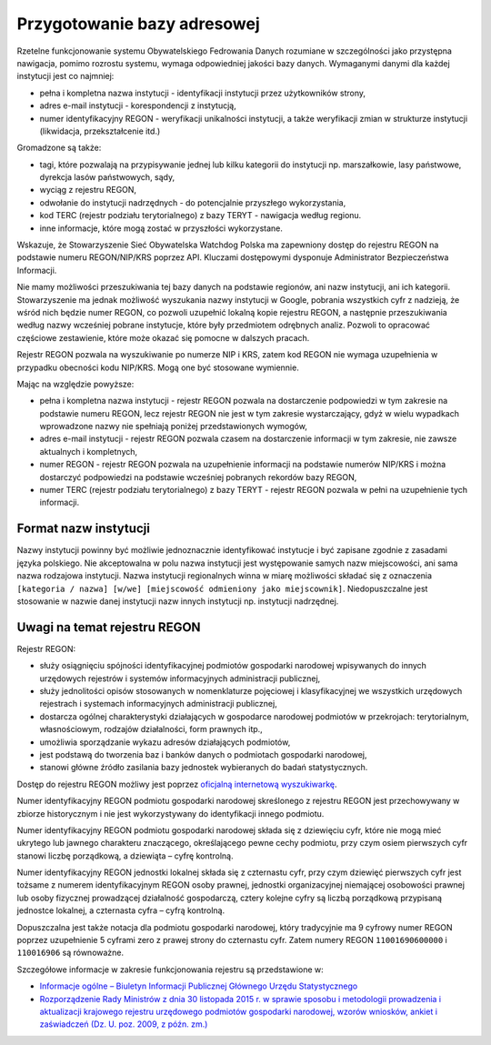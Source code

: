 .. _institutions_database:

****************************
Przygotowanie bazy adresowej
****************************

Rzetelne funkcjonowanie systemu Obywatelskiego Fedrowania Danych rozumiane w szczególności jako przystępna nawigacja, pomimo rozrostu systemu, wymaga odpowiedniej jakości bazy danych. Wymaganymi danymi dla każdej instytucji jest co najmniej:

* pełna i kompletna nazwa instytucji - identyfikacji instytucji przez użytkowników strony,
* adres e-mail instytucji - korespondencji z instytucją,
* numer identyfikacyjny REGON - weryfikacji unikalności instytucji, a także weryfikacji zmian w strukturze instytucji (likwidacja, przekształcenie itd.)

Gromadzone są także:

* tagi, które pozwalają na przypisywanie jednej lub kilku kategorii do instytucji np. marszałkowie, lasy państwowe, dyrekcja lasów państwowych, sądy,
* wyciąg z rejestru REGON,
* odwołanie do instytucji nadrzędnych - do potencjalnie przyszłego wykorzystania,
* kod TERC (rejestr podziału terytorialnego) z bazy TERYT - nawigacja według regionu.
* inne informacje, które mogą zostać w przyszłości wykorzystane.

Wskazuje, że Stowarzyszenie Sieć Obywatelska Watchdog Polska ma zapewniony dostęp do rejestru REGON na podstawie numeru REGON/NIP/KRS poprzez API. Kluczami dostępowymi dysponuje Administrator Bezpieczeństwa Informacji.

Nie mamy możliwości przeszukiwania tej bazy danych na podstawie regionów, ani nazw instytucji, ani ich kategorii. Stowarzyszenie ma jednak możliwość wyszukania nazwy instytucji w Google, pobrania wszystkich cyfr z nadzieją, że wśród nich będzie numer REGON, co pozwoli uzupełnić lokalną kopie rejestru REGON, a następnie przeszukiwania według nazwy wcześniej pobrane instytucje, które były przedmiotem odrębnych analiz. Pozwoli to opracować częściowe zestawienie, które może okazać się pomocne w dalszych pracach.

Rejestr REGON pozwala na wyszukiwanie po numerze NIP i KRS, zatem kod REGON nie wymaga uzupełnienia w przypadku obecności kodu NIP/KRS. Mogą one być stosowane wymiennie.

Mając na względzie powyższe:

* pełna i kompletna nazwa instytucji - rejestr REGON pozwala na dostarczenie podpowiedzi w tym zakresie na podstawie numeru REGON, lecz rejestr REGON nie jest w tym zakresie wystarczający, gdyż w wielu wypadkach wprowadzone nazwy nie spełniają poniżej przedstawionych wymogów,
* adres e-mail instytucji - rejestr REGON pozwala czasem na dostarczenie informacji w tym zakresie, nie zawsze aktualnych i kompletnych,
* numer REGON - rejestr REGON pozwala na uzupełnienie informacji na podstawie numerów NIP/KRS i można dostarczyć podpowiedzi na podstawie wcześniej pobranych rekordów bazy REGON,
* numer TERC (rejestr podziału terytorialnego) z bazy TERYT - rejestr REGON pozwala w pełni na uzupełnienie tych informacji.

Format nazw instytucji
----------------------

Nazwy instytucji powinny być możliwie jednoznacznie identyfikować instytucje i być zapisane zgodnie z zasadami języka polskiego. Nie akceptowalna w polu nazwa instytucji jest występowanie samych nazw miejscowości, ani sama nazwa rodzajowa instytucji. Nazwa instytucji regionalnych winna w miarę możliwości składać się z oznaczenia ``[kategoria / nazwa] [w/we] [miejscowość odmieniony jako miejscownik]``. Niedopuszczalne jest stosowanie w nazwie danej instytucji nazw innych instytucji np. instytucji nadrzędnej.

Uwagi na temat rejestru REGON
-----------------------------

Rejestr REGON:

* służy osiągnięciu spójności identyfikacyjnej podmiotów gospodarki narodowej wpisywanych do innych urzędowych rejestrów i systemów informacyjnych administracji publicznej,
* służy jednolitości opisów stosowanych w nomenklaturze pojęciowej i klasyfikacyjnej we wszystkich urzędowych rejestrach i systemach informacyjnych administracji publicznej,
* dostarcza ogólnej charakterystyki działających w gospodarce narodowej podmiotów w przekrojach: terytorialnym, własnościowym, rodzajów działalności, form prawnych itp.,
* umożliwia sporządzanie wykazu adresów działających podmiotów,
* jest podstawą do tworzenia baz i banków danych o podmiotach gospodarki narodowej,
* stanowi główne źródło zasilania bazy jednostek wybieranych do badań statystycznych.

Dostęp do rejestru REGON możliwy jest poprzez `oficjalną internetową wyszukiwarkę <https://wyszukiwarkaregon.stat.gov.pl/appBIR/index.aspx>`_.

Numer identyfikacyjny REGON podmiotu gospodarki narodowej skreślonego z rejestru REGON jest przechowywany w zbiorze historycznym i nie jest wykorzystywany do identyfikacji innego podmiotu.

Numer identyfikacyjny REGON podmiotu gospodarki narodowej składa się z dziewięciu cyfr, które nie mogą mieć ukrytego lub jawnego charakteru znaczącego, określającego pewne cechy podmiotu, przy czym osiem pierwszych cyfr stanowi liczbę porządkową, a dziewiąta – cyfrę kontrolną.

Numer identyfikacyjny REGON jednostki lokalnej składa się z czternastu cyfr, przy czym dziewięć pierwszych cyfr jest tożsame z numerem identyfikacyjnym REGON osoby prawnej, jednostki organizacyjnej niemającej osobowości prawnej lub osoby fizycznej prowadzącej działalność gospodarczą, cztery kolejne cyfry są liczbą porządkową przypisaną jednostce lokalnej, a czternasta cyfra – cyfrą kontrolną.

Dopuszczalna jest także notacja dla podmiotu gospodarki narodowej, który tradycyjnie ma 9 cyfrowy numer REGON poprzez uzupełnienie 5 cyframi zero z prawej strony do czternastu cyfr. Zatem numery REGON ``11001690600000`` i ``110016906`` są równoważne.

Szczegółowe informacje w zakresie funkcjonowania rejestru są przedstawione w:

* `Informacje ogólne – Biuletyn Informacji Publicznej Głównego Urzędu Statystycznego <http://bip.stat.gov.pl/dzialalnosc-statystyki-publicznej/rejestr-regon/informacje-ogolne/>`_
* `Rozporządzenie Rady Ministrów z dnia 30 listopada 2015 r. w sprawie sposobu i metodologii prowadzenia i aktualizacji krajowego rejestru urzędowego podmiotów gospodarki narodowej, wzorów wniosków, ankiet i zaświadczeń (Dz. U. poz. 2009, z późn. zm.) <http://bip.stat.gov.pl/download/gfx/bip/pl/defaultstronaopisowa/446/1/1/rozporzadzenie_regon_tekst_ujednolicony.doc>`_
